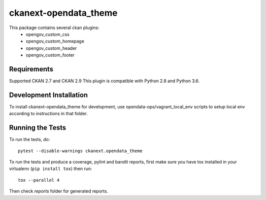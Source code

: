 
=============
ckanext-opendata_theme
=============

This package contains several ckan plugins:
   - opengov_custom_css
   - opengov_custom_homepage
   - opengov_custom_header
   - opengov_custom_footer

------------
Requirements
------------

Supported CKAN 2.7 and CKAN 2.9
This plugin is compatible with Python 2.8 and Python 3.6.

------------------------
Development Installation
------------------------

To install ckanext-opendata_theme for development, use opendata-ops/vagrant_local_env scripts to setup local env
according to instructions in that folder.

-----------------
Running the Tests
-----------------

To run the tests, do::

    pytest --disable-warnings ckanext.opendata_theme

To run the tests and produce a coverage, pylint and bandit reports, first make sure you have
tox installed in your virtualenv (``pip install tox``) then run::

    tox --parallel 4

Then check `reports` folder for generated reports.